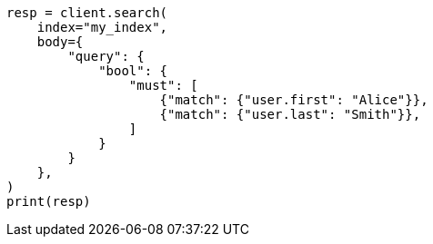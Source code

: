 // mapping/types/nested.asciidoc:58

[source, python]
----
resp = client.search(
    index="my_index",
    body={
        "query": {
            "bool": {
                "must": [
                    {"match": {"user.first": "Alice"}},
                    {"match": {"user.last": "Smith"}},
                ]
            }
        }
    },
)
print(resp)
----